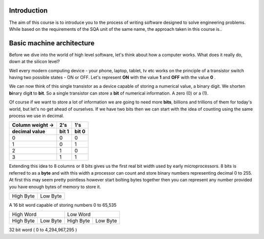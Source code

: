 Introduction
============

The aim of this course is to introduce you to the process of writing software designed to
solve engineering problems. While based on the requirements of the SQA unit of the same name,   
the approach taken in this course is..



Basic machine architecture
==========================

Before we dive into the world of high level software, let's think about how a computer works.
What does it really do, down at the silicon level?

Well every modern computing device - your phone, laptop, tablet, tv etc works on the principle of
a transistor switch having two possible states - ON or OFF. Let's represent **ON** with the value
**1** and **OFF** with the value **0** \.

We can now think of this single transistor as a device capable of storing a numerical value, 
a binary digit. We shorten **bi**\nary digi\ **t** to **bit**. So a single transistor can store
a **bit** of numerical information. A zero (0) or a (1).

Of course if we want to store a lot of information we are going to need more **bits**, 
billions and trillions of them for today's world, but let's no get ahead of ourselves. 
If we have two bits then we can start with the idea of counting using the same process we use in
decimal.

================  =====  =====
Column weight ->  2's    1's  
----------------  -----  -----
decimal value     bit 1  bit 0
================  =====  =====
0                 0      0    
1                 0      1    
2                 1      0    
3                 1      1    
================  =====  =====

Extending this idea to 8 columns or 8 bits gives us the first real bit width used by
early microprocessors. 8 bits is referred to as a **byte** and with this width a processor 
can count and store binary numbers representing decimal 0 to 255. At first this may seem pretty 
pointless however start bolting bytes together then you can represent any number provided you have
enough bytes of memory to store it.

+-----------+----------+
| High Byte | Low Byte |   
+-----------+----------+

A 16 bit word capable of storing numbers 0 to 65,535

=========  ========  =========  ========
High Word            Low Word
-------------------  -------------------
High Byte  Low Byte  High Byte  Low Byte
=========  ========  =========  ========

32 bit word ( 0 to 4,294,967,295 )
